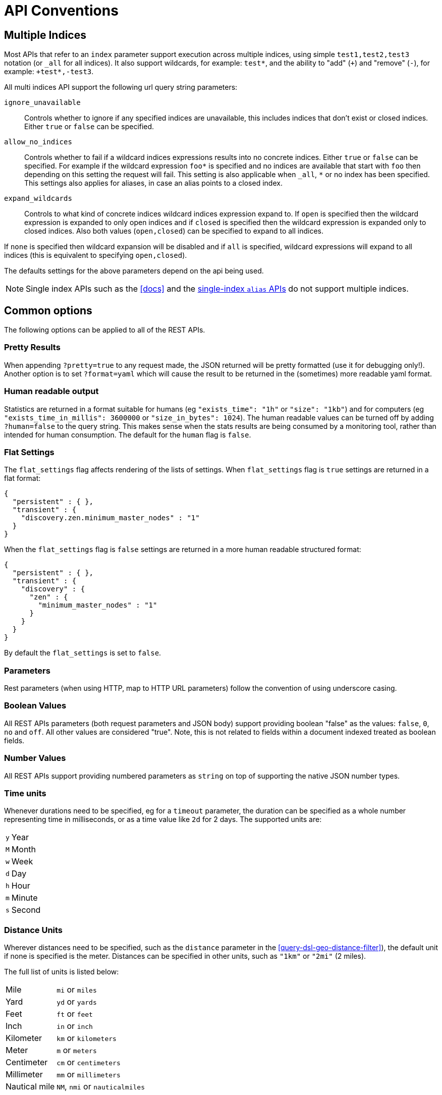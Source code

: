 [[api-conventions]]
= API Conventions

[partintro]
--
The *elasticsearch* REST APIs are exposed using:

* <<modules-http,JSON over HTTP>>,
* <<modules-thrift,thrift>>,
* <<modules-memcached,memcached>>.

The conventions listed in this chapter can be applied throughout the REST
API, unless otherwise specified.

* <<multi-index>>
* <<common-options>>

--

[[multi-index]]
== Multiple Indices

Most APIs that refer to an `index` parameter support execution across multiple indices,
using simple `test1,test2,test3` notation (or `_all` for all indices). It also
support wildcards, for example: `test*`, and the ability to "add" (`+`)
and "remove" (`-`), for example: `+test*,-test3`.

All multi indices API support the following url query string parameters:

`ignore_unavailable`::

Controls whether to ignore if any specified indices are unavailable, this
includes indices that don't exist or closed indices. Either `true` or `false`
can be specified.

`allow_no_indices`::

Controls whether to fail if a wildcard indices expressions results into no
concrete indices. Either `true` or `false` can be specified. For example if
the wildcard expression `foo*` is specified and no indices are available that
start with `foo` then depending on this setting the request will fail. This
setting is also applicable when `_all`, `*` or no index has been specified. This
settings also applies for aliases, in case an alias points to a closed index.

`expand_wildcards`::

Controls to what kind of concrete indices wildcard indices expression expand
to. If `open` is specified then the wildcard expression is expanded to only
open indices and if `closed` is specified then the wildcard expression is
expanded only to closed indices. Also both values (`open,closed`) can be
specified to expand to all indices.

If `none` is specified then wildcard expansion will be disabled and if `all`
is specified, wildcard expressions will expand to all indices (this is equivalent
to specifying `open,closed`).

The defaults settings for the above parameters depend on the api being used.

NOTE: Single index APIs such as the <<docs>> and the
<<indices-aliases,single-index `alias` APIs>> do not support multiple indices.

[[common-options]]
== Common options

The following options can be applied to all of the REST APIs.

[float]
=== Pretty Results

When appending `?pretty=true` to any request made, the JSON returned
will be pretty formatted (use it for debugging only!). Another option is
to set `?format=yaml` which will cause the result to be returned in the
(sometimes) more readable yaml format.


[float]
=== Human readable output

Statistics are returned in a format suitable for humans
(eg `"exists_time": "1h"` or `"size": "1kb"`) and for computers
(eg `"exists_time_in_millis": 3600000` or `"size_in_bytes": 1024`).
The human readable values can be turned off by adding `?human=false`
to the query string. This makes sense when the stats results are
being consumed by a monitoring tool, rather than intended for human
consumption.  The default for the `human` flag is
`false`.

[float]
=== Flat Settings

The `flat_settings` flag affects rendering of the lists of settings. When
`flat_settings` flag is `true` settings are returned in a flat format:

[source,js]
--------------------------------------------------
{
  "persistent" : { },
  "transient" : {
    "discovery.zen.minimum_master_nodes" : "1"
  }
}
--------------------------------------------------

When the `flat_settings` flag is `false` settings are returned in a more
human readable structured format:

[source,js]
--------------------------------------------------
{
  "persistent" : { },
  "transient" : {
    "discovery" : {
      "zen" : {
        "minimum_master_nodes" : "1"
      }
    }
  }
}
--------------------------------------------------

By default the `flat_settings` is set to `false`.

[float]
=== Parameters

Rest parameters (when using HTTP, map to HTTP URL parameters) follow the
convention of using underscore casing.

[float]
=== Boolean Values

All REST APIs parameters (both request parameters and JSON body) support
providing boolean "false" as the values: `false`, `0`, `no` and `off`.
All other values are considered "true". Note, this is not related to
fields within a document indexed treated as boolean fields.

[float]
=== Number Values

All REST APIs support providing numbered parameters as `string` on top
of supporting the native JSON number types.

[[time-units]]
[float]
=== Time units

Whenever durations need to be specified, eg for a `timeout` parameter, the duration
can be specified as a whole number representing time in milliseconds, or as a time value like `2d` for 2 days.  The supported units are:

[horizontal]
`y`::   Year
`M`::   Month
`w`::   Week
`d`::   Day
`h`::   Hour
`m`::   Minute
`s`::   Second

[[distance-units]]
[float]
=== Distance Units

Wherever distances need to be specified, such as the `distance` parameter in
the <<query-dsl-geo-distance-filter>>), the default unit if none is specified is
the meter. Distances can be specified in other units, such as `"1km"` or
`"2mi"` (2 miles).

The full list of units is listed below:

[horizontal]
Mile::          `mi` or `miles`
Yard::          `yd` or `yards`
Feet::          `ft` or `feet`
Inch::          `in` or `inch`
Kilometer::     `km` or `kilometers`
Meter::         `m` or `meters`
Centimeter::    `cm` or `centimeters`
Millimeter::    `mm` or `millimeters`
Nautical mile:: `NM`, `nmi` or `nauticalmiles`

The `precision` parameter in the <<query-dsl-geohash-cell-filter>> accepts
distances with the above units, but if no unit is specified, then the
precision is interpreted as the length of the geohash.

[[fuzziness]]
[float]
=== Fuzziness

Some queries and APIs support parameters to allow inexact _fuzzy_ matching,
using the `fuzziness` parameter. The `fuzziness` parameter is context
sensitive which means that it depends on the type of the field being queried:

[float]
==== Numeric, date and IPv4 fields

When querying numeric, date and IPv4 fields, `fuzziness` is interpreted as a
`+/-` margin. It behaves like a <<query-dsl-range-query>> where:

    -fuzziness <= field value <= +fuzziness

The `fuzziness` parameter should be set to a numeric value, eg `2` or `2.0`. A
`date` field interprets a long as milliseconds, but also accepts a string
containing a time value -- `"1h"` -- as explained in <<time-units>>. An `ip`
field accepts a long or another IPv4 address (which will be converted into a
long).

[float]
==== String fields

When querying `string` fields, `fuzziness` is interpreted as a
http://en.wikipedia.org/wiki/Levenshtein_distance[Levenshtein Edit Distance]
-- the number of one character changes that need to be made to one string to
make it the same as another string.

The `fuzziness` parameter can be specified as:

`0`, `1`, `2`::

the maximum allowed Levenshtein Edit Distance (or number of edits)

`AUTO`::
+
--
generates an edit distance based on the length of the term. For lengths:

`0..1`:: must match exactly
`1..5`:: one edit allowed
`>5`:: two edits allowed

`AUTO` should generally be the preferred value for `fuzziness`.
--

`0.0..1.0`::

converted into an edit distance using the formula: `length(term) * (1.0 -
fuzziness)`, eg a `fuzziness` of `0.6` with a term of length 10 would result
in an edit distance of `4`. Note: in all APIs except for the
<<query-dsl-flt-query>>, the maximum allowed edit distance is `2`.



[float]
=== Result Casing

All REST APIs accept the `case` parameter. When set to `camelCase`, all
field names in the result will be returned in camel casing, otherwise,
underscore casing will be used. Note, this does not apply to the source
document indexed.

[float]
=== JSONP

When enabled, all REST APIs accept a `callback` parameter
resulting in a http://en.wikipedia.org/wiki/JSONP[JSONP] result. You can enable
this behavior by adding the following to `config.yaml`:

    http.jsonp.enable: true

Please note, when enabled, due to the architecture of Elasticsearch, this may pose
a security risk. Under some circumstances, an attacker may be able to exfiltrate
data in your Elasticsearch server if they're able to force your browser to make a
JSONP request on your behalf (e.g. by including a <script> tag on an untrusted site
with a legitimate query against a local Elasticsearch server).

[float]
=== Request body in query string

For libraries that don't accept a request body for non-POST requests,
you can pass the request body as the `source` query string parameter
instead.

[[url-access-control]]
== URL-based access control

Many users use a proxy with URL-based access control to secure access to
Elasticsearch indices. For <<search-multi-search,multi-search>>,
<<docs-multi-get,multi-get>> and <<docs-bulk,bulk>> requests, the user has
the choice of specifying an index in the URL and on each individual request
within the request body. This can make URL-based access control challenging.

To prevent the user from overriding the index which has been specified in the
URL, add this setting to the `config.yml` file:

    rest.action.multi.allow_explicit_index: false

The default value is `true`, but when set to `false`, Elasticsearch will
reject requests that have an explicit index specified in the request body.
